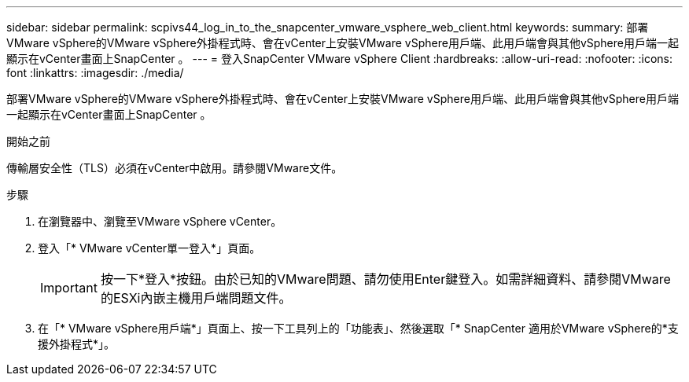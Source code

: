 ---
sidebar: sidebar 
permalink: scpivs44_log_in_to_the_snapcenter_vmware_vsphere_web_client.html 
keywords:  
summary: 部署VMware vSphere的VMware vSphere外掛程式時、會在vCenter上安裝VMware vSphere用戶端、此用戶端會與其他vSphere用戶端一起顯示在vCenter畫面上SnapCenter 。 
---
= 登入SnapCenter VMware vSphere Client
:hardbreaks:
:allow-uri-read: 
:nofooter: 
:icons: font
:linkattrs: 
:imagesdir: ./media/


[role="lead"]
部署VMware vSphere的VMware vSphere外掛程式時、會在vCenter上安裝VMware vSphere用戶端、此用戶端會與其他vSphere用戶端一起顯示在vCenter畫面上SnapCenter 。

.開始之前
傳輸層安全性（TLS）必須在vCenter中啟用。請參閱VMware文件。

.步驟
. 在瀏覽器中、瀏覽至VMware vSphere vCenter。
. 登入「* VMware vCenter單一登入*」頁面。
+

IMPORTANT: 按一下*登入*按鈕。由於已知的VMware問題、請勿使用Enter鍵登入。如需詳細資料、請參閱VMware的ESXi內嵌主機用戶端問題文件。

. 在「* VMware vSphere用戶端*」頁面上、按一下工具列上的「功能表」、然後選取「* SnapCenter 適用於VMware vSphere的*支援外掛程式*」。

